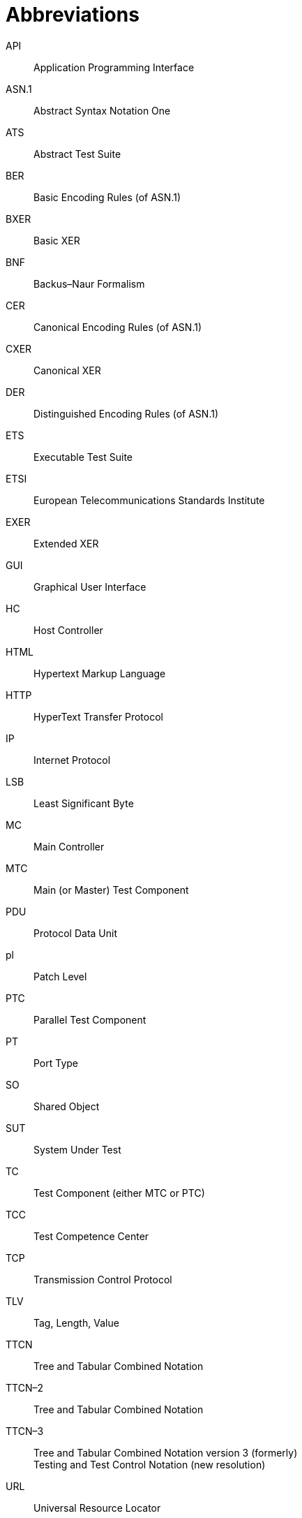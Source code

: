 = Abbreviations

API:: Application Programming Interface

ASN.1:: Abstract Syntax Notation One

ATS:: Abstract Test Suite

BER:: Basic Encoding Rules (of ASN.1)

BXER:: Basic XER

BNF:: Backus–Naur Formalism

CER:: Canonical Encoding Rules (of ASN.1)

CXER:: Canonical XER

DER:: Distinguished Encoding Rules (of ASN.1)

ETS:: Executable Test Suite

ETSI:: European Telecommunications Standards Institute

EXER:: Extended XER

GUI:: Graphical User Interface

HC:: Host Controller

HTML:: Hypertext Markup Language

HTTP:: HyperText Transfer Protocol

IP:: Internet Protocol

LSB:: Least Significant Byte

MC:: Main Controller

MTC:: Main (or Master) Test Component

PDU:: Protocol Data Unit

pl:: Patch Level

PTC:: Parallel Test Component

PT:: Port Type

SO:: Shared Object

SUT:: System Under Test

TC:: Test Component (either MTC or PTC)

TCC:: Test Competence Center

TCP:: Transmission Control Protocol

TLV:: Tag, Length, Value

TTCN:: Tree and Tabular Combined Notation

TTCN–2:: Tree and Tabular Combined Notation

TTCN–3:: Tree and Tabular Combined Notation version 3 (formerly) +
Testing and Test Control Notation (new resolution)

URL:: Universal Resource Locator

XER:: XML Encoding Rules for ASN.1

XML:: Extensible Markup Language
